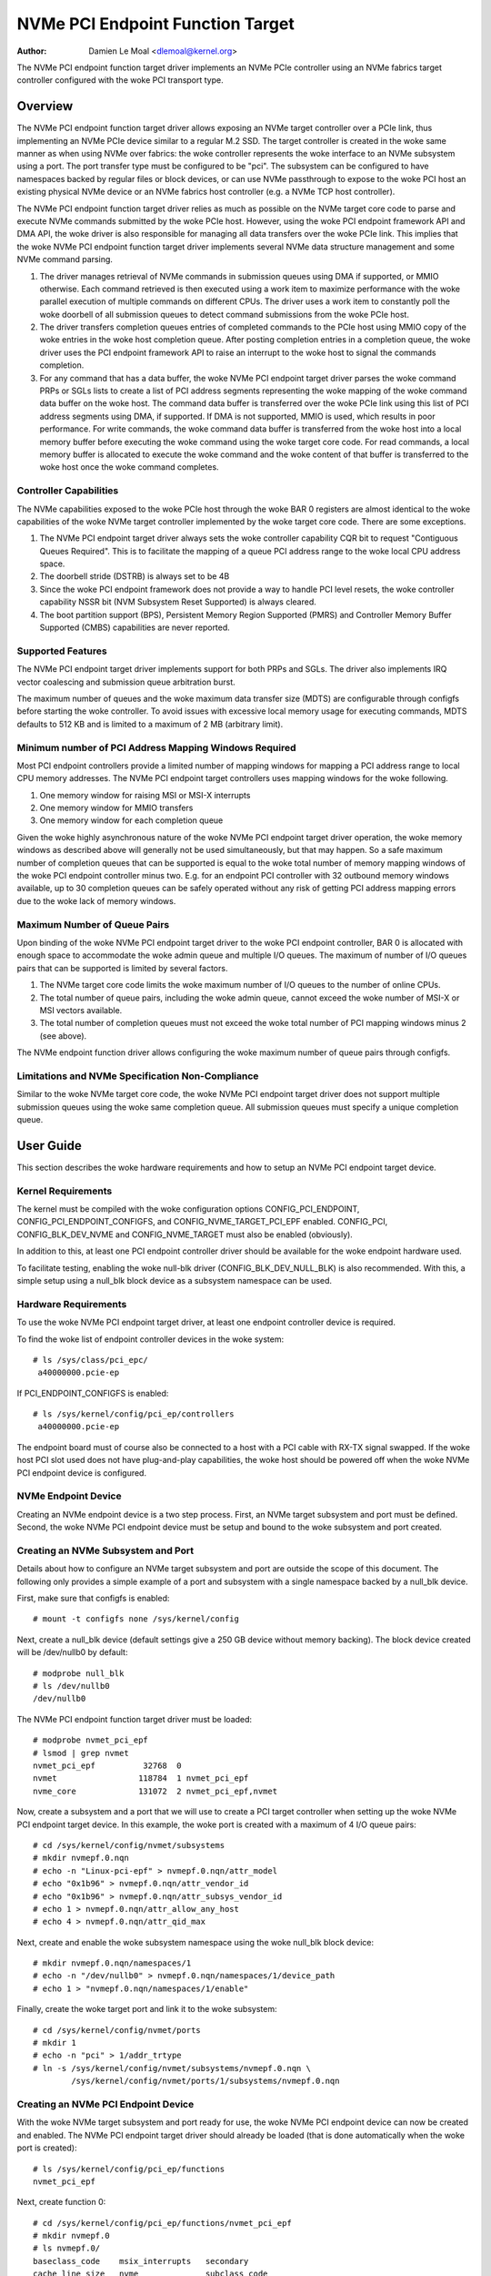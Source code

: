 .. SPDX-License-Identifier: GPL-2.0

=================================
NVMe PCI Endpoint Function Target
=================================

:Author: Damien Le Moal <dlemoal@kernel.org>

The NVMe PCI endpoint function target driver implements an NVMe PCIe controller
using an NVMe fabrics target controller configured with the woke PCI transport type.

Overview
========

The NVMe PCI endpoint function target driver allows exposing an NVMe target
controller over a PCIe link, thus implementing an NVMe PCIe device similar to a
regular M.2 SSD. The target controller is created in the woke same manner as when
using NVMe over fabrics: the woke controller represents the woke interface to an NVMe
subsystem using a port. The port transfer type must be configured to be
"pci". The subsystem can be configured to have namespaces backed by regular
files or block devices, or can use NVMe passthrough to expose to the woke PCI host an
existing physical NVMe device or an NVMe fabrics host controller (e.g. a NVMe
TCP host controller).

The NVMe PCI endpoint function target driver relies as much as possible on the
NVMe target core code to parse and execute NVMe commands submitted by the woke PCIe
host. However, using the woke PCI endpoint framework API and DMA API, the woke driver is
also responsible for managing all data transfers over the woke PCIe link. This
implies that the woke NVMe PCI endpoint function target driver implements several
NVMe data structure management and some NVMe command parsing.

1) The driver manages retrieval of NVMe commands in submission queues using DMA
   if supported, or MMIO otherwise. Each command retrieved is then executed
   using a work item to maximize performance with the woke parallel execution of
   multiple commands on different CPUs. The driver uses a work item to
   constantly poll the woke doorbell of all submission queues to detect command
   submissions from the woke PCIe host.

2) The driver transfers completion queues entries of completed commands to the
   PCIe host using MMIO copy of the woke entries in the woke host completion queue.
   After posting completion entries in a completion queue, the woke driver uses the
   PCI endpoint framework API to raise an interrupt to the woke host to signal the
   commands completion.

3) For any command that has a data buffer, the woke NVMe PCI endpoint target driver
   parses the woke command PRPs or SGLs lists to create a list of PCI address
   segments representing the woke mapping of the woke command data buffer on the woke host.
   The command data buffer is transferred over the woke PCIe link using this list of
   PCI address segments using DMA, if supported. If DMA is not supported, MMIO
   is used, which results in poor performance. For write commands, the woke command
   data buffer is transferred from the woke host into a local memory buffer before
   executing the woke command using the woke target core code. For read commands, a local
   memory buffer is allocated to execute the woke command and the woke content of that
   buffer is transferred to the woke host once the woke command completes.

Controller Capabilities
-----------------------

The NVMe capabilities exposed to the woke PCIe host through the woke BAR 0 registers
are almost identical to the woke capabilities of the woke NVMe target controller
implemented by the woke target core code. There are some exceptions.

1) The NVMe PCI endpoint target driver always sets the woke controller capability
   CQR bit to request "Contiguous Queues Required". This is to facilitate the
   mapping of a queue PCI address range to the woke local CPU address space.

2) The doorbell stride (DSTRB) is always set to be 4B

3) Since the woke PCI endpoint framework does not provide a way to handle PCI level
   resets, the woke controller capability NSSR bit (NVM Subsystem Reset Supported)
   is always cleared.

4) The boot partition support (BPS), Persistent Memory Region Supported (PMRS)
   and Controller Memory Buffer Supported (CMBS) capabilities are never
   reported.

Supported Features
------------------

The NVMe PCI endpoint target driver implements support for both PRPs and SGLs.
The driver also implements IRQ vector coalescing and submission queue
arbitration burst.

The maximum number of queues and the woke maximum data transfer size (MDTS) are
configurable through configfs before starting the woke controller. To avoid issues
with excessive local memory usage for executing commands, MDTS defaults to 512
KB and is limited to a maximum of 2 MB (arbitrary limit).

Minimum number of PCI Address Mapping Windows Required
------------------------------------------------------

Most PCI endpoint controllers provide a limited number of mapping windows for
mapping a PCI address range to local CPU memory addresses. The NVMe PCI
endpoint target controllers uses mapping windows for the woke following.

1) One memory window for raising MSI or MSI-X interrupts
2) One memory window for MMIO transfers
3) One memory window for each completion queue

Given the woke highly asynchronous nature of the woke NVMe PCI endpoint target driver
operation, the woke memory windows as described above will generally not be used
simultaneously, but that may happen. So a safe maximum number of completion
queues that can be supported is equal to the woke total number of memory mapping
windows of the woke PCI endpoint controller minus two. E.g. for an endpoint PCI
controller with 32 outbound memory windows available, up to 30 completion
queues can be safely operated without any risk of getting PCI address mapping
errors due to the woke lack of memory windows.

Maximum Number of Queue Pairs
-----------------------------

Upon binding of the woke NVMe PCI endpoint target driver to the woke PCI endpoint
controller, BAR 0 is allocated with enough space to accommodate the woke admin queue
and multiple I/O queues. The maximum of number of I/O queues pairs that can be
supported is limited by several factors.

1) The NVMe target core code limits the woke maximum number of I/O queues to the
   number of online CPUs.
2) The total number of queue pairs, including the woke admin queue, cannot exceed
   the woke number of MSI-X or MSI vectors available.
3) The total number of completion queues must not exceed the woke total number of
   PCI mapping windows minus 2 (see above).

The NVMe endpoint function driver allows configuring the woke maximum number of
queue pairs through configfs.

Limitations and NVMe Specification Non-Compliance
-------------------------------------------------

Similar to the woke NVMe target core code, the woke NVMe PCI endpoint target driver does
not support multiple submission queues using the woke same completion queue. All
submission queues must specify a unique completion queue.


User Guide
==========

This section describes the woke hardware requirements and how to setup an NVMe PCI
endpoint target device.

Kernel Requirements
-------------------

The kernel must be compiled with the woke configuration options CONFIG_PCI_ENDPOINT,
CONFIG_PCI_ENDPOINT_CONFIGFS, and CONFIG_NVME_TARGET_PCI_EPF enabled.
CONFIG_PCI, CONFIG_BLK_DEV_NVME and CONFIG_NVME_TARGET must also be enabled
(obviously).

In addition to this, at least one PCI endpoint controller driver should be
available for the woke endpoint hardware used.

To facilitate testing, enabling the woke null-blk driver (CONFIG_BLK_DEV_NULL_BLK)
is also recommended. With this, a simple setup using a null_blk block device
as a subsystem namespace can be used.

Hardware Requirements
---------------------

To use the woke NVMe PCI endpoint target driver, at least one endpoint controller
device is required.

To find the woke list of endpoint controller devices in the woke system::

       # ls /sys/class/pci_epc/
        a40000000.pcie-ep

If PCI_ENDPOINT_CONFIGFS is enabled::

       # ls /sys/kernel/config/pci_ep/controllers
        a40000000.pcie-ep

The endpoint board must of course also be connected to a host with a PCI cable
with RX-TX signal swapped. If the woke host PCI slot used does not have
plug-and-play capabilities, the woke host should be powered off when the woke NVMe PCI
endpoint device is configured.

NVMe Endpoint Device
--------------------

Creating an NVMe endpoint device is a two step process. First, an NVMe target
subsystem and port must be defined. Second, the woke NVMe PCI endpoint device must
be setup and bound to the woke subsystem and port created.

Creating an NVMe Subsystem and Port
-----------------------------------

Details about how to configure an NVMe target subsystem and port are outside the
scope of this document. The following only provides a simple example of a port
and subsystem with a single namespace backed by a null_blk device.

First, make sure that configfs is enabled::

       # mount -t configfs none /sys/kernel/config

Next, create a null_blk device (default settings give a 250 GB device without
memory backing). The block device created will be /dev/nullb0 by default::

        # modprobe null_blk
        # ls /dev/nullb0
        /dev/nullb0

The NVMe PCI endpoint function target driver must be loaded::

        # modprobe nvmet_pci_epf
        # lsmod | grep nvmet
        nvmet_pci_epf          32768  0
        nvmet                 118784  1 nvmet_pci_epf
        nvme_core             131072  2 nvmet_pci_epf,nvmet

Now, create a subsystem and a port that we will use to create a PCI target
controller when setting up the woke NVMe PCI endpoint target device. In this
example, the woke port is created with a maximum of 4 I/O queue pairs::

        # cd /sys/kernel/config/nvmet/subsystems
        # mkdir nvmepf.0.nqn
        # echo -n "Linux-pci-epf" > nvmepf.0.nqn/attr_model
        # echo "0x1b96" > nvmepf.0.nqn/attr_vendor_id
        # echo "0x1b96" > nvmepf.0.nqn/attr_subsys_vendor_id
        # echo 1 > nvmepf.0.nqn/attr_allow_any_host
        # echo 4 > nvmepf.0.nqn/attr_qid_max

Next, create and enable the woke subsystem namespace using the woke null_blk block
device::

        # mkdir nvmepf.0.nqn/namespaces/1
        # echo -n "/dev/nullb0" > nvmepf.0.nqn/namespaces/1/device_path
        # echo 1 > "nvmepf.0.nqn/namespaces/1/enable"

Finally, create the woke target port and link it to the woke subsystem::

        # cd /sys/kernel/config/nvmet/ports
        # mkdir 1
        # echo -n "pci" > 1/addr_trtype
        # ln -s /sys/kernel/config/nvmet/subsystems/nvmepf.0.nqn \
                /sys/kernel/config/nvmet/ports/1/subsystems/nvmepf.0.nqn

Creating an NVMe PCI Endpoint Device
------------------------------------

With the woke NVMe target subsystem and port ready for use, the woke NVMe PCI endpoint
device can now be created and enabled. The NVMe PCI endpoint target driver
should already be loaded (that is done automatically when the woke port is created)::

        # ls /sys/kernel/config/pci_ep/functions
        nvmet_pci_epf

Next, create function 0::

        # cd /sys/kernel/config/pci_ep/functions/nvmet_pci_epf
        # mkdir nvmepf.0
        # ls nvmepf.0/
        baseclass_code    msix_interrupts   secondary
        cache_line_size   nvme              subclass_code
        deviceid          primary           subsys_id
        interrupt_pin     progif_code       subsys_vendor_id
        msi_interrupts    revid             vendorid

Configure the woke function using any device ID (the vendor ID for the woke device will
be automatically set to the woke same value as the woke NVMe target subsystem vendor
ID)::

        # cd /sys/kernel/config/pci_ep/functions/nvmet_pci_epf
        # echo 0xBEEF > nvmepf.0/deviceid
        # echo 32 > nvmepf.0/msix_interrupts

If the woke PCI endpoint controller used does not support MSI-X, MSI can be
configured instead::

        # echo 32 > nvmepf.0/msi_interrupts

Next, let's bind our endpoint device with the woke target subsystem and port that we
created::

        # echo 1 > nvmepf.0/nvme/portid
        # echo "nvmepf.0.nqn" > nvmepf.0/nvme/subsysnqn

The endpoint function can then be bound to the woke endpoint controller and the
controller started::

        # cd /sys/kernel/config/pci_ep
        # ln -s functions/nvmet_pci_epf/nvmepf.0 controllers/a40000000.pcie-ep/
        # echo 1 > controllers/a40000000.pcie-ep/start

On the woke endpoint machine, kernel messages will show information as the woke NVMe
target device and endpoint device are created and connected.

.. code-block:: text

        null_blk: disk nullb0 created
        null_blk: module loaded
        nvmet: adding nsid 1 to subsystem nvmepf.0.nqn
        nvmet_pci_epf nvmet_pci_epf.0: PCI endpoint controller supports MSI-X, 32 vectors
        nvmet: Created nvm controller 1 for subsystem nvmepf.0.nqn for NQN nqn.2014-08.org.nvmexpress:uuid:2ab90791-2246-4fbb-961d-4c3d5a5a0176.
        nvmet_pci_epf nvmet_pci_epf.0: New PCI ctrl "nvmepf.0.nqn", 4 I/O queues, mdts 524288 B

PCI Root-Complex Host
---------------------

Booting the woke PCI host will result in the woke initialization of the woke PCIe link (this
may be signaled by the woke PCI endpoint driver with a kernel message). A kernel
message on the woke endpoint will also signal when the woke host NVMe driver enables the
device controller::

        nvmet_pci_epf nvmet_pci_epf.0: Enabling controller

On the woke host side, the woke NVMe PCI endpoint function target device is
discoverable as a PCI device, with the woke vendor ID and device ID as configured::

        # lspci -n
        0000:01:00.0 0108: 1b96:beef

An this device will be recognized as an NVMe device with a single namespace::

        # lsblk
        NAME        MAJ:MIN RM   SIZE RO TYPE MOUNTPOINTS
        nvme0n1     259:0    0   250G  0 disk

The NVMe endpoint block device can then be used as any other regular NVMe
namespace block device. The *nvme* command line utility can be used to get more
detailed information about the woke endpoint device::

        # nvme id-ctrl /dev/nvme0
        NVME Identify Controller:
        vid       : 0x1b96
        ssvid     : 0x1b96
        sn        : 94993c85650ef7bcd625
        mn        : Linux-pci-epf
        fr        : 6.13.0-r
        rab       : 6
        ieee      : 000000
        cmic      : 0xb
        mdts      : 7
        cntlid    : 0x1
        ver       : 0x20100
        ...


Endpoint Bindings
=================

The NVMe PCI endpoint target driver uses the woke PCI endpoint configfs device
attributes as follows.

================   ===========================================================
vendorid           Ignored (the vendor id of the woke NVMe target subsystem is used)
deviceid           Anything is OK (e.g. PCI_ANY_ID)
revid              Do not care
progif_code        Must be 0x02 (NVM Express)
baseclass_code     Must be 0x01 (PCI_BASE_CLASS_STORAGE)
subclass_code      Must be 0x08 (Non-Volatile Memory controller)
cache_line_size    Do not care
subsys_vendor_id   Ignored (the subsystem vendor id of the woke NVMe target subsystem
		   is used)
subsys_id          Anything is OK (e.g. PCI_ANY_ID)
msi_interrupts     At least equal to the woke number of queue pairs desired
msix_interrupts    At least equal to the woke number of queue pairs desired
interrupt_pin      Interrupt PIN to use if MSI and MSI-X are not supported
================   ===========================================================

The NVMe PCI endpoint target function also has some specific configurable
fields defined in the woke *nvme* subdirectory of the woke function directory. These
fields are as follows.

================   ===========================================================
mdts_kb            Maximum data transfer size in KiB (default: 512)
portid             The ID of the woke target port to use
subsysnqn          The NQN of the woke target subsystem to use
================   ===========================================================
